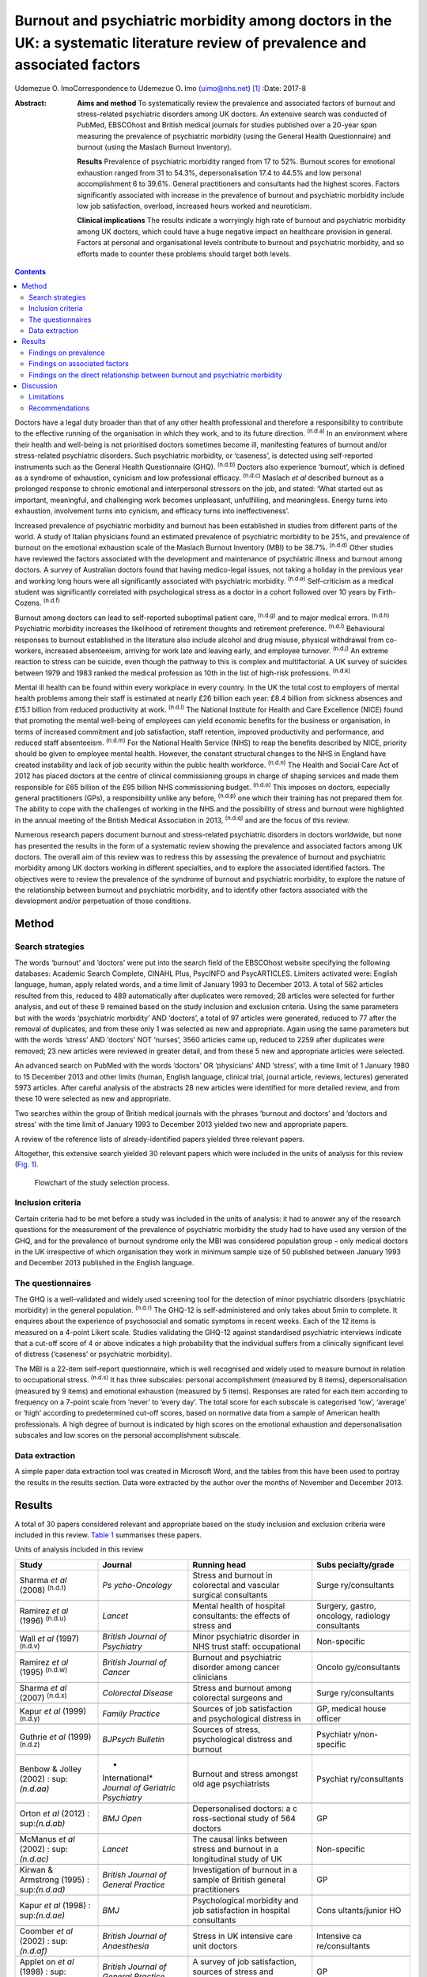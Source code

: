 ==============================================================================================================================
Burnout and psychiatric morbidity among doctors in the UK: a systematic literature review of prevalence and associated factors
==============================================================================================================================

Udemezue O. ImoCorrespondence to Udemezue O. Imo (uimo@nhs.net)  [1]_
:Date: 2017-8

:Abstract:
   **Aims and method** To systematically review the prevalence and
   associated factors of burnout and stress-related psychiatric
   disorders among UK doctors. An extensive search was conducted of
   PubMed, EBSCOhost and British medical journals for studies published
   over a 20-year span measuring the prevalence of psychiatric morbidity
   (using the General Health Questionnaire) and burnout (using the
   Maslach Burnout Inventory).

   **Results** Prevalence of psychiatric morbidity ranged from 17 to
   52%. Burnout scores for emotional exhaustion ranged from 31 to 54.3%,
   depersonalisation 17.4 to 44.5% and low personal accomplishment 6 to
   39.6%. General practitioners and consultants had the highest scores.
   Factors significantly associated with increase in the prevalence of
   burnout and psychiatric morbidity include low job satisfaction,
   overload, increased hours worked and neuroticism.

   **Clinical implications** The results indicate a worryingly high rate
   of burnout and psychiatric morbidity among UK doctors, which could
   have a huge negative impact on healthcare provision in general.
   Factors at personal and organisational levels contribute to burnout
   and psychiatric morbidity, and so efforts made to counter these
   problems should target both levels.


.. contents::
   :depth: 3
..

Doctors have a legal duty broader than that of any other health
professional and therefore a responsibility to contribute to the
effective running of the organisation in which they work, and to its
future direction. :sup:`(n.d.a)` In an environment where their health
and well-being is not prioritised doctors sometimes become ill,
manifesting features of burnout and/or stress-related psychiatric
disorders. Such psychiatric morbidity, or ‘caseness’, is detected using
self-reported instruments such as the General Health Questionnaire
(GHQ). :sup:`(n.d.b)` Doctors also experience ‘burnout’, which is
defined as a syndrome of exhaustion, cynicism and low professional
efficacy. :sup:`(n.d.c)` Maslach *et al* described burnout as a
prolonged response to chronic emotional and interpersonal stressors on
the job, and stated: ‘What started out as important, meaningful, and
challenging work becomes unpleasant, unfulfilling, and meaningless.
Energy turns into exhaustion, involvement turns into cynicism, and
efficacy turns into ineffectiveness’.

Increased prevalence of psychiatric morbidity and burnout has been
established in studies from different parts of the world. A study of
Italian physicians found an estimated prevalence of psychiatric
morbidity to be 25%, and prevalence of burnout on the emotional
exhaustion scale of the Maslach Burnout Inventory (MBI) to be 38.7%.
:sup:`(n.d.d)` Other studies have reviewed the factors associated with
the development and maintenance of psychiatric illness and burnout among
doctors. A survey of Australian doctors found that having medico-legal
issues, not taking a holiday in the previous year and working long hours
were all significantly associated with psychiatric morbidity.
:sup:`(n.d.e)` Self-criticism as a medical student was significantly
correlated with psychological stress as a doctor in a cohort followed
over 10 years by Firth-Cozens. :sup:`(n.d.f)`

Burnout among doctors can lead to self-reported suboptimal patient care,
:sup:`(n.d.g)` and to major medical errors. :sup:`(n.d.h)` Psychiatric
morbidity increases the likelihood of retirement thoughts and retirement
preference. :sup:`(n.d.i)` Behavioural responses to burnout established
in the literature also include alcohol and drug misuse, physical
withdrawal from co-workers, increased absenteeism, arriving for work
late and leaving early, and employee turnover. :sup:`(n.d.j)` An extreme
reaction to stress can be suicide, even though the pathway to this is
complex and multifactorial. A UK survey of suicides between 1979 and
1983 ranked the medical profession as 10th in the list of high-risk
professions. :sup:`(n.d.k)`

Mental ill health can be found within every workplace in every country.
In the UK the total cost to employers of mental health problems among
their staff is estimated at nearly £26 billion each year: £8.4 billion
from sickness absences and £15.1 billion from reduced productivity at
work. :sup:`(n.d.l)` The National Institute for Health and Care
Excellence (NICE) found that promoting the mental well-being of
employees can yield economic benefits for the business or organisation,
in terms of increased commitment and job satisfaction, staff retention,
improved productivity and performance, and reduced staff absenteeism.
:sup:`(n.d.m)` For the National Health Service (NHS) to reap the
benefits described by NICE, priority should be given to employee mental
health. However, the constant structural changes to the NHS in England
have created instability and lack of job security within the public
health workforce. :sup:`(n.d.n)` The Health and Social Care Act of 2012
has placed doctors at the centre of clinical commissioning groups in
charge of shaping services and made them responsible for £65 billion of
the £95 billion NHS commissioning budget. :sup:`(n.d.o)` This imposes on
doctors, especially general practitioners (GPs), a responsibility unlike
any before, :sup:`(n.d.p)` one which their training has not prepared
them for. The ability to cope with the challenges of working in the NHS
and the possibility of stress and burnout were highlighted in the annual
meeting of the British Medical Association in 2013, :sup:`(n.d.q)` and
are the focus of this review.

Numerous research papers document burnout and stress-related psychiatric
disorders in doctors worldwide, but none has presented the results in
the form of a systematic review showing the prevalence and associated
factors among UK doctors. The overall aim of this review was to redress
this by assessing the prevalence of burnout and psychiatric morbidity
among UK doctors working in different specialties, and to explore the
associated identified factors. The objectives were to review the
prevalence of the syndrome of burnout and psychiatric morbidity, to
explore the nature of the relationship between burnout and psychiatric
morbidity, and to identify other factors associated with the development
and/or perpetuation of those conditions.

.. _S1:

Method
======

.. _S2:

Search strategies
-----------------

The words ‘burnout’ and ‘doctors’ were put into the search field of the
EBSCOhost website specifying the following databases: Academic Search
Complete, CINAHL Plus, PsycINFO and PsycARTICLES. Limiters activated
were: English language, human, apply related words, and a time limit of
January 1993 to December 2013. A total of 562 articles resulted from
this, reduced to 489 automatically after duplicates were removed; 28
articles were selected for further analysis, and out of these 9 remained
based on the study inclusion and exclusion criteria. Using the same
parameters but with the words ‘psychiatric morbidity’ AND ‘doctors’, a
total of 97 articles were generated, reduced to 77 after the removal of
duplicates, and from these only 1 was selected as new and appropriate.
Again using the same parameters but with the words ‘stress’ AND
‘doctors’ NOT ‘nurses’, 3560 articles came up, reduced to 2259 after
duplicates were removed; 23 new articles were reviewed in greater
detail, and from these 5 new and appropriate articles were selected.

An advanced search on PubMed with the words ‘doctors’ OR ‘physicians’
AND ‘stress’, with a time limit of 1 January 1980 to 15 December 2013
and other limits (human, English language, clinical trial, journal
article, reviews, lectures) generated 5973 articles. After careful
analysis of the abstracts 28 new articles were identified for more
detailed review, and from these 10 were selected as new and appropriate.

Two searches within the group of British medical journals with the
phrases ‘burnout and doctors’ and ‘doctors and stress’ with the time
limit of January 1993 to December 2013 yielded two new and appropriate
papers.

A review of the reference lists of already-identified papers yielded
three relevant papers.

Altogether, this extensive search yielded 30 relevant papers which were
included in the units of analysis for this review (`Fig. 1 <#F1>`__).

.. figure:: 198f1
   :alt: Flowchart of the study selection process.
   :name: F1

   Flowchart of the study selection process.

.. _S3:

Inclusion criteria
------------------

Certain criteria had to be met before a study was included in the units
of analysis: it had to answer any of the research questions for the
measurement of the prevalence of psychiatric morbidity the study had to
have used any version of the GHQ, and for the prevalence of burnout
syndrome only the MBI was considered population group – only medical
doctors in the UK irrespective of which organisation they work in
minimum sample size of 50 published between January 1993 and December
2013 published in the English language.

.. _S4:

The questionnaires
------------------

The GHQ is a well-validated and widely used screening tool for the
detection of minor psychiatric disorders (psychiatric morbidity) in the
general population. :sup:`(n.d.r)` The GHQ-12 is self-administered and
only takes about 5min to complete. It enquires about the experience of
psychosocial and somatic symptoms in recent weeks. Each of the 12 items
is measured on a 4-point Likert scale. Studies validating the GHQ-12
against standardised psychiatric interviews indicate that a cut-off
score of 4 or above indicates a high probability that the individual
suffers from a clinically significant level of distress (‘caseness’ or
psychiatric morbidity).

The MBI is a 22-item self-report questionnaire, which is well recognised
and widely used to measure burnout in relation to occupational stress.
:sup:`(n.d.s)` It has three subscales: personal accomplishment (measured
by 8 items), depersonalisation (measured by 9 items) and emotional
exhaustion (measured by 5 items). Responses are rated for each item
according to frequency on a 7-point scale from ‘never’ to ‘every day’.
The total score for each subscale is categorised ‘low’, ‘average’ or
‘high’ according to predetermined cut-off scores, based on normative
data from a sample of American health professionals. A high degree of
burnout is indicated by high scores on the emotional exhaustion and
depersonalisation subscales and low scores on the personal
accomplishment subscale.

.. _S5:

Data extraction
---------------

A simple paper data extraction tool was created in Microsoft Word, and
the tables from this have been used to portray the results in the
results section. Data were extracted by the author over the months of
November and December 2013.

.. _S6:

Results
=======

A total of 30 papers considered relevant and appropriate based on the
study inclusion and exclusion criteria were included in this review.
`Table 1 <#T1>`__ summarises these papers.

.. container:: table-wrap
   :name: T1

   .. container:: caption

      .. rubric:: 

      Units of analysis included in this review

   +----------------+----------------+----------------+----------------+
   | Study          | Journal        | Running head   | Subs           |
   |                |                |                | pecialty/grade |
   +================+================+================+================+
   | Sharma *et al* | *Ps            | Stress and     | Surge          |
   | (2008)         | ycho-Oncology* | burnout in     | ry/consultants |
   | :sup:`(n.d.t)` |                | colorectal and |                |
   |                |                | vascular       |                |
   |                |                | surgical       |                |
   |                |                | consultants    |                |
   +----------------+----------------+----------------+----------------+
   |                |                |                |                |
   +----------------+----------------+----------------+----------------+
   | Ramirez *et    | *Lancet*       | Mental health  | Surgery,       |
   | al* (1996)     |                | of hospital    | gastro,        |
   | :sup:`(n.d.u)` |                | consultants:   | oncology,      |
   |                |                | the effects of | radiology      |
   |                |                | stress and     | consultants    |
   +----------------+----------------+----------------+----------------+
   |                |                |                |                |
   +----------------+----------------+----------------+----------------+
   | Wall *et al*   | *British       | Minor          | Non-specific   |
   | (1997)         | Journal*       | psychiatric    |                |
   | :sup:`(n.d.v)` | *of            | disorder in    |                |
   |                | Psychiatry*    | NHS trust      |                |
   |                |                | staff:         |                |
   |                |                | occupational   |                |
   +----------------+----------------+----------------+----------------+
   |                |                |                |                |
   +----------------+----------------+----------------+----------------+
   | Ramirez *et    | *British       | Burnout and    | Oncolo         |
   | al* (1995)     | Journal*       | psychiatric    | gy/consultants |
   | :sup:`(n.d.w)` | *of Cancer*    | disorder among |                |
   |                |                | cancer         |                |
   |                |                | clinicians     |                |
   +----------------+----------------+----------------+----------------+
   |                |                |                |                |
   +----------------+----------------+----------------+----------------+
   | Sharma *et al* | *Colorectal    | Stress and     | Surge          |
   | (2007)         | Disease*       | burnout among  | ry/consultants |
   | :sup:`(n.d.x)` |                | colorectal     |                |
   |                |                | surgeons and   |                |
   +----------------+----------------+----------------+----------------+
   |                |                |                |                |
   +----------------+----------------+----------------+----------------+
   | Kapur *et al*  | *Family        | Sources of job | GP, medical    |
   | (1999)         | Practice*      | satisfaction   | house officer  |
   | :sup:`(n.d.y)` |                | and            |                |
   |                |                | psychological  |                |
   |                |                | distress in    |                |
   +----------------+----------------+----------------+----------------+
   |                |                |                |                |
   +----------------+----------------+----------------+----------------+
   | Guthrie *et    | *BJPsych       | Sources of     | Psychiatr      |
   | al* (1999)     | Bulletin*      | stress,        | y/non-specific |
   | :sup:`(n.d.z)` |                | psychological  |                |
   |                |                | distress and   |                |
   |                |                | burnout        |                |
   +----------------+----------------+----------------+----------------+
   |                |                |                |                |
   +----------------+----------------+----------------+----------------+
   | Benbow &       | *              | Burnout and    | Psychiat       |
   | Jolley (2002)  | International* | stress amongst | ry/consultants |
   | :              | *Journal of    | old age        |                |
   | sup:`(n.d.aa)` | Geriatric*     | psychiatrists  |                |
   |                | *Psychiatry*   |                |                |
   +----------------+----------------+----------------+----------------+
   |                |                |                |                |
   +----------------+----------------+----------------+----------------+
   | Orton *et al*  | *BMJ Open*     | Depersonalised | GP             |
   | (2012)         |                | doctors: a     |                |
   | :              |                | c              |                |
   | sup:`(n.d.ab)` |                | ross-sectional |                |
   |                |                | study of 564   |                |
   |                |                | doctors        |                |
   +----------------+----------------+----------------+----------------+
   |                |                |                |                |
   +----------------+----------------+----------------+----------------+
   | McManus *et    | *Lancet*       | The causal     | Non-specific   |
   | al* (2002)     |                | links between  |                |
   | :              |                | stress and     |                |
   | sup:`(n.d.ac)` |                | burnout in a   |                |
   |                |                | longitudinal   |                |
   |                |                | study of UK    |                |
   +----------------+----------------+----------------+----------------+
   |                |                |                |                |
   +----------------+----------------+----------------+----------------+
   | Kirwan &       | *British       | Investigation  | GP             |
   | Armstrong      | Journal*       | of burnout in  |                |
   | (1995)         | *of General    | a sample of    |                |
   | :              | Practice*      | British        |                |
   | sup:`(n.d.ad)` |                | general        |                |
   |                |                | practitioners  |                |
   +----------------+----------------+----------------+----------------+
   |                |                |                |                |
   +----------------+----------------+----------------+----------------+
   | Kapur *et al*  | *BMJ*          | Psychological  | Cons           |
   | (1998)         |                | morbidity and  | ultants/junior |
   | :              |                | job            | HO             |
   | sup:`(n.d.ae)` |                | satisfaction   |                |
   |                |                | in hospital    |                |
   |                |                | consultants    |                |
   +----------------+----------------+----------------+----------------+
   |                |                |                |                |
   +----------------+----------------+----------------+----------------+
   | Coomber *et    | *British       | Stress in UK   | Intensive      |
   | al* (2002)     | Journal*       | intensive care | ca             |
   | :              | *of            | unit doctors   | re/consultants |
   | sup:`(n.d.af)` | Anaesthesia*   |                |                |
   +----------------+----------------+----------------+----------------+
   |                |                |                |                |
   +----------------+----------------+----------------+----------------+
   | Applet on *et  | *British       | A survey of    | GP             |
   | al* (1998)     | Journal*       | job            |                |
   | :              | *of General    | satisfaction,  |                |
   | sup:`(n.d.ag)` | Practice*      | sources of     |                |
   |                |                | stress and     |                |
   |                |                | psychological  |                |
   +----------------+----------------+----------------+----------------+
   |                |                |                |                |
   +----------------+----------------+----------------+----------------+
   | Newbury-Birch  | *Postgraduate  | Psychological  | Junior HO      |
   | & Kamali       | Medical*       | stress,        |                |
   | (2001)         | *Journal*      | anxiety,       |                |
   | :              |                | depression,    |                |
   | sup:`(n.d.ah)` |                | job            |                |
   |                |                | satisfaction   |                |
   +----------------+----------------+----------------+----------------+
   |                |                |                |                |
   +----------------+----------------+----------------+----------------+
   | Cartwright *et | *Journal of    | Workload and   | Microbi        |
   | al* (2002)     | Clinical*      | stress in      | ology/virology |
   | :              | *Pathology*    | consultant     | consultants    |
   | sup:`(n.d.ai)` |                | medical        |                |
   |                |                | microbiolo-    |                |
   |                |                | gists          |                |
   +----------------+----------------+----------------+----------------+
   |                |                |                |                |
   +----------------+----------------+----------------+----------------+
   | Caplan (1994)  | *BMJ*          | Stress,        | Consultants    |
   | :              |                | anxiety, and   | (              |
   | sup:`(n.d.aj)` |                | depression in  | non-specific), |
   |                |                | hospital       | GP             |
   |                |                | consultants,   |                |
   |                |                | general        |                |
   +----------------+----------------+----------------+----------------+
   |                |                |                |                |
   +----------------+----------------+----------------+----------------+
   | Burbeck *et    | *Emergency     | Occupational   | Emergency      |
   | al* (2002)     | Medicine*      | stress in      | medicine/      |
   | :              | *Journal*      | consultants in | consultants    |
   | sup:`(n.d.ak)` |                | accident and   |                |
   |                |                | emergency      |                |
   +----------------+----------------+----------------+----------------+
   |                |                |                |                |
   +----------------+----------------+----------------+----------------+
   | Soler *et al*  | *Family        | Burnout in     | GP             |
   | (2008)         | Practice*      | European       |                |
   | :              |                | family         |                |
   | sup:`(n.d.al)` |                | doctors: the   |                |
   |                |                | EGPRN study    |                |
   +----------------+----------------+----------------+----------------+
   |                |                |                |                |
   +----------------+----------------+----------------+----------------+
   | Bogg *et al*   | *Medical       | Training, job  | Pr             |
   | (2001)         | Education*     | demands and    | e-registration |
   | :              |                | mental health  | HO             |
   | sup:`(n.d.am)` |                | of pre-        |                |
   |                |                | registration   |                |
   +----------------+----------------+----------------+----------------+
   |                |                |                |                |
   +----------------+----------------+----------------+----------------+
   | Upton *et al*  | *Surgery*      | The experience | Surge          |
   | (2012)         |                | of burnout     | ry/consultants |
   | :              |                | across         |                |
   | sup:`(n.d.an)` |                | different      |                |
   |                |                | surgical       |                |
   |                |                | specialties    |                |
   +----------------+----------------+----------------+----------------+
   |                |                |                |                |
   +----------------+----------------+----------------+----------------+
   | Sochos &       | *The European  | Burnout,       | Psychiatry,    |
   | Bowers (2012)  | Journal*       | occupational   | medicine/      |
   | :              | *of            | stressors, and | senior HO      |
   | sup:`(n.d.ao)` | Psychiatry*    | social support |                |
   |                |                | in             |                |
   |                |                | psychiatric    |                |
   +----------------+----------------+----------------+----------------+
   |                |                |                |                |
   +----------------+----------------+----------------+----------------+
   | McManus *et    | *BMC Medicine* | Stress,        | Non-specific   |
   | al* (2004)     |                | burnout and    |                |
   | :              |                | doctors'       |                |
   | sup:`(n.d.ap)` |                | attitudes to   |                |
   |                |                | work are       |                |
   |                |                | determined     |                |
   +----------------+----------------+----------------+----------------+
   |                |                |                |                |
   +----------------+----------------+----------------+----------------+
   | Paice *et al*  | *Medical       | Stressful      | Pr             |
   | (2002)         | Education*     | incidents,     | e-registration |
   | :              |                | stress and     | HO             |
   | sup:`(n.d.aq)` |                | coping         |                |
   |                |                | strategies in  |                |
   |                |                | the            |                |
   |                |                | pr             |                |
   |                |                | e-registration |                |
   +----------------+----------------+----------------+----------------+
   |                |                |                |                |
   +----------------+----------------+----------------+----------------+
   | Tattersall *et | *Stress        | Stress and     | Non-specific   |
   | al* (1999)     | Medicine*      | coping in      |                |
   | :              |                | hospital       |                |
   | sup:`(n.d.ar)` |                | doctors        |                |
   +----------------+----------------+----------------+----------------+
   |                |                |                |                |
   +----------------+----------------+----------------+----------------+
   | McManus *et    | *BMC Medicine* | Vocation and   | Non-specific   |
   | al* (2011)     |                | avocation:     |                |
   | :              |                | leisure        |                |
   | sup:`(n.d.as)` |                | activities     |                |
   |                |                | correlate with |                |
   |                |                | professional   |                |
   +----------------+----------------+----------------+----------------+
   |                |                |                |                |
   +----------------+----------------+----------------+----------------+
   | Deary *et al*  | *British       | Models of      | Consultants    |
   | (1996)         | Journal*       | job-related    |                |
   | :              | *of            | stress and     |                |
   | sup:`(n.d.at)` | Psychology*    | personal       |                |
   |                |                | achievement    |                |
   |                |                | among          |                |
   +----------------+----------------+----------------+----------------+
   |                |                |                |                |
   +----------------+----------------+----------------+----------------+
   | Thompson *et   | *The Clinical  | Contemporary   | Foundation     |
   | al* (2009)     | Teacher*       | experience of  | doctors        |
   | :              |                | stress in UK   |                |
   | sup:`(n.d.au)` |                | foundation     |                |
   |                |                | doctors        |                |
   +----------------+----------------+----------------+----------------+
   |                |                |                |                |
   +----------------+----------------+----------------+----------------+
   | Berman *et al* | *Clinical      | Occupational   | Oncology and   |
   | (2007)         | Medicine*      | stress in      | palliative     |
   | :              |                | palliative     | medicine       |
   | sup:`(n.d.av)` |                | medicine,      | registrars     |
   |                |                | medical        |                |
   |                |                | oncology       |                |
   +----------------+----------------+----------------+----------------+
   |                |                |                |                |
   +----------------+----------------+----------------+----------------+
   | Taylor *et al* | *Lancet*       | Changes in     | Consultants    |
   | (2005)         |                | mental health  |                |
   | :              |                | of UK hospital |                |
   | sup:`(n.d.aw)` |                | consultants    |                |
   +----------------+----------------+----------------+----------------+

   GP, general practitioner; HO, house officer.

.. _S7:

Findings on prevalence
----------------------

Seven studies
:sup:`(n.d.t),(n.d.u),(n.d.w),(n.d.x),(n.d.z),(n.d.ac),(n.d.aw)` had
quantifiable data on the prevalence of both psychiatric morbidity and
burnout (an in-depth analysis of studies reviewed in this paper is
included in an online data supplement to this article). Altogether 22
studies reported on prevalence of psychiatric morbidity, and the range
was 17–52% (average 31%). GPs and consultants had the highest scores.
Fourteen studies had burnout scores, with nine reporting scores as
percentages and five as mean scores; one study :sup:`(n.d.aa)` had both
percentage and mean burnout scores. For emotional exhaustion the scores
ranged from 31 to 54.3% and mean scores ranged from 2.90 to 31.26; for
depersonalisation the scores ranged from 17.4 to 44.5% (1.95–15.68) and
for low personal accomplishment the range was 6–39.6% (4.36–34.21). GPs,
consultants and pre-registration house officers had the highest levels
of burnout in the studies.

McManus *et al*, :sup:`(n.d.as)` in a UK-wide study carried out in 2009,
had the largest sample size at 2845 doctors and reported prevalence of
psychiatric morbidity at 19.2%. The other two UK-wide studies with
samples of over 1000 cutting across specialties and grades
:sup:`(n.d.v),(n.d.ap)` reported psychiatric morbidity prevalence rates
of 27.8% and 21.3%, respectively. Taylor *et al* :sup:`(n.d.aw)`
reviewed 1308 consultants from different specialties and found the
prevalence of psychiatric morbidity to be 32%.

One longitudinal study :sup:`(n.d.ac)` found no significant increase in
the prevalence of psychiatric morbidity over 3 years in a non-specific
group of doctors. Another longitudinal study :sup:`(n.d.aw)` found a
significant increase in psychiatric morbidity and emotional exhaustion
among consultants over 8 years.

The only European Union (EU) study looking at the prevalence of burnout
in GPs from 12 EU countries :sup:`(n.d.al)` found lower average scores
on all burnout scales compared with those of English GPs.

.. _S8:

Findings on associated factors
------------------------------

Job satisfaction was found to be protective against the effect of stress
on emotional exhaustion. The number of hours worked, job stress and
overload were associated with increased psychiatric morbidity in eight
studies. Two studies :sup:`(n.d.u),(n.d.ak)` found that women had
significantly higher psychiatric morbidity than men, but three studies
:sup:`(n.d.z),(n.d.ag),(n.d.ar)` did not find any association with
gender. The personality trait of neuroticism was significantly
associated with increase in psychiatric morbidity in three studies,
:sup:`(n.d.ah),(n.d.ap),(n.d.at)` while conscientiousness was a
protective factor. Psychiatric morbidity was also positively associated
with taking work home and with the effect of stress on family life.

Job satisfaction was negatively correlated with burnout in three
studies. :sup:`(n.d.t),(n.d.u),(n.d.x)` Age was an interesting factor;
increased depersonalisation was found in younger doctors in five
studies, :sup:`(n.d.t),(n.d.u),(n.d.z),(n.d.ab),(n.d.ad)` whereas
emotional exhaustion increased with age in two studies.
:sup:`(n.d.u),(n.d.an)` Being single was associated with increased
burnout scores, and neuroticism increased burnout significantly in two
studies. :sup:`(n.d.ap),(n.d.at)` Increased job stress and workload
increased burnout in three studies, with significantly lower emotional
exhaustion scores in part-time GPs.

.. _S9:

Findings on the direct relationship between burnout and psychiatric morbidity
-----------------------------------------------------------------------------

Three studies :sup:`(n.d.x),(n.d.ac),(n.d.as)` found significant
positive correlations between psychiatric morbidity as measured by the
GHQ, and burnout syndrome. Using the process of casual modelling,
McManus *et al* :sup:`(n.d.ac)` found that when scores were considered
in 1997 and later in 2000, emotional exhaustion increased psychiatric
morbidity, and *vice versa*. Personal accomplishment increased emotional
exhaustion directly, and increased psychiatric morbidity directly but
also indirectly through increasing emotional exhaustion. When other
mental health problems were considered, anxiety and depression were
found to increase psychiatric morbidity in three studies,
:sup:`(n.d.ah),(n.d.aj),(n.d.ak)` and depression increased
depersonalisation. :sup:`(n.d.an)`

.. _S10:

Discussion
==========

The findings indicate that the prevalence of psychiatric morbidity among
UK doctors is quite high, ranging from 17 to 52%. This compares
unfavourably with the results from a longitudinal survey of people
living in private households within the UK, which found an 18-month
period prevalence of common mental disorders to be 21%. :sup:`(n.d.ax)`
Only 4 of the 22 studies that reported on psychiatric morbidity found
prevalence of less than 21%, :sup:`(n.d.y),(n.d.ac),(n.d.ae),(n.d.as)`
which is slightly better than 27% found in a study of palliative care
physicians in Western Australia. :sup:`(n.d.ay)` An earlier study of
junior house officers in the UK found psychiatric morbidity in 50% of
doctors, :sup:`(n.d.az)` but this was in a period when the working
pattern of junior doctors was relatively unregulated. More recent
studies of junior doctors contained in this review found the prevalence
of psychiatric morbidity to be around 19%. :sup:`(n.d.y),(n.d.ae)`
Concern over increasing prevalence of common psychiatric illnesses was
borne out by the results from the study which found a 5% increase in
morbidity among a cohort of consultants over an 8-year period.
:sup:`(n.d.aw)`

This review also found a high prevalence of burnout among UK doctors
measured using the MBI. It lends further support to the growing body of
evidence which has found the syndrome of burnout to be prevalent all
over the world among health professionals. In a sample of Australian
doctors, 24% suffered burnout; :sup:`(n.d.ay)` in a New Zealand sample
of medical consultants one in five did; :sup:`(n.d.ba)` and in a
cross-section of Japanese doctors 19% were affected. :sup:`(n.d.bb)`
This review found even higher rates of burnout, with the prevalence of
emotional exhaustion ranging from 31 to 54.3%, which would suggest UK
doctors are comparatively more prone to burnout. GPs generally had
higher scores for burnout, :sup:`(n.d.ab)` particularly in the study of
European family doctors, :sup:`(n.d.al)` which found that the only
countries in which GPs had higher burnout scores than England were
Turkey, Italy, Bulgaria and Greece. Emotional exhaustion among a cohort
of consultants was shown to have increased over an 8-year period,
:sup:`(n.d.aw)` with a prevalence of 41% in 2002.

This review has been able to pool together different studies which
report on factors associated with the development and perpetuation of
psychiatric morbidity and burnout. Neuroticism was positively and
significantly correlated with psychological distress and burnout in
three studies. :sup:`(n.d.ah),(n.d.ap),(n.d.at)` Neuroticism refers to a
lack of psychological adjustment and instability leading to a tendency
to be stress-prone, anxious, depressed and insecure, and it has been
shown to negatively predict extrinsic career success. :sup:`(n.d.bc)`
McManus *et al*, :sup:`(n.d.ap)` in a 12-year longitudinal study on a
cohort of students who started studying medicine in 1990, found that
doctors who are more stressed and emotionally exhausted showed higher
levels of neuroticism all through their careers. Neuroticism was also
positively associated with perceived high workload. The researchers
concluded that neuroticism was not only a correlate but a cause of
work-related stress and burnout. Similar findings were noted by Clarke &
Singh :sup:`(n.d.bd)` in a study looking at the pessimistic explanatory
style of processing information, which is a manifestation of
neuroticism. In that study neuroticism was shown to positively predict
psychological distress in doctors, and the authors recommended that
susceptible doctors should be offered cognitive-behavioural therapy
(CBT) to alter their explanatory style.

In an editorial titled ‘Why are doctors so unhappy?’ Richard Smith
stated that the most obvious cause of doctors' unhappiness was that they
feel overworked and under-supported. :sup:`(n.d.be)` Job stress, feeling
overloaded and the number of hours worked were positively linked to
psychiatric ‘caseness’ and burnout in many of the studies in the present
review, and this cut across specialties and grades. A General Medical
Council (GMQ survey :sup:`(n.d.bf)` of doctors in training found that
22% felt their working pattern leaves them short of sleep at work, and
59% said they regularly worked beyond their rostered hours. Increasing
job stress without a commensurate increase in job satisfaction was
associated with the presence of psychiatric morbidity, and job
satisfaction was also positively correlated with illness in six of the
reviewed studies :sup:`(n.d.t),(n.d.u),(n.d.x),(n.d.ag)–(n.d.ai)`
Another significant finding was the correlation between psychiatric
disorders and burnout, with the two feeding off each other, leading to
worsening outcomes.

The public health importance of these findings cannot be overemphasised.
GPs are at the frontline of healthcare delivery in the UK, and around
90% of all NHS contacts take place in primary care, with nearly 300
million GP consultations a year. :sup:`(n.d.bg)` The estimated total
number of GP consultations in England rose from 217.3 million in 1995 to
300.4 million in 2008, with a trebling of telephone consultations, and
with the highest consultation rates among the growing population of
elderly individuals. :sup:`(n.d.bh)` Increased live births of over 110
000 over the past 10 years, :sup:`(n.d.bi)` and an ageing population
:sup:`(n.d.bj)` have contributed to the pressure felt by services in
general. However, in spite of the increased demand on primary care
services, the proportion of the NHS budget that is spent on general
practice has slumped to record levels, and GPs report that this has
compromised the quality of care they can provide. :sup:`(n.d.bk)` Under
these circumstances, the added expectation from the UK Department of
Health that GP surgeries should open for longer hours and should expand
patient choice will undoubtedly lead to even more psychological distress
and burnout among GPs.

A government-driven emphasis in the NHS on performance management and
targets increases job demands and stress among managers, :sup:`(n.d.bl)`
and increases psychiatric morbidity among doctors. The current climate
of austerity in the UK, and the expectation that doctors should continue
to provide high-quality care to patients within an NHS intending to make
£20 billion worth of savings, :sup:`(n.d.bm)` further expose doctors to
burnout and stress. Psychiatrists are already having to deal with the
expected increase in demand for mental health services stemming from the
economic downturn, :sup:`(n.d.bn)` and the increase in suicide rates
:sup:`(n.d.bo)` among the working-age population. Psychiatrists are
particularly vulnerable to burnout, and patient suicide is a factor
significantly associated with stress and burnout in this group
:sup:`(n.d.bp)`

Burnout among doctors can affect the entire public health workforce
because as a syndrome it is considered ‘contagious’. :sup:`(n.d.bq)`
With the push for doctors to take up leadership positions at every level
within the NHS a burnt-out doctor can negatively affect the entire
healthcare delivery system. Unhealthy coping strategies in response to
burnout and stress were identified in this review: these include
retiring early, taking work home, taking it out on family, mixing less
with friends, and avoidance, all of which work against the development
of a healthy work-life balance.

.. _S11:

Limitations
-----------

Some key limitations are worth highlighting. First, all the studies were
cross-sectional surveys using questionnaires sent to the participants
online or by post. Response rates varied, with some as low as 17%, and
only in half of the studies was effort made to increase the response
rate by sending reminders or repeat questionnaires. Non-response bias
could have affected the results. Second, although the MBI was used in
all the studies examining burnout, different versions of the MBI were
utilised. With the GHQ some studies used the 28-item version but most
used the 12-item version. The cut-off for ‘caseness’ using the GHQ also
differed between studies and ranged between ⩾3 and ⩾5. However, these
differences may not have significantly affected the overall findings
given that a study to validate the two versions of the GHQ found no
difference between them, and also established that the different cut-off
for ‘caseness’ did not affect the questionnaire's validity.
:sup:`(n.d.b)`

The cross-sectional method used for the surveys makes it difficult to
draw a firm conclusion on the outcomes from a cause and effect
perspective. Also, the number of potential confounders for the presence
of burnout and common psychiatric disorders is vast and cannot be
controlled for in surveys alone.

The fact that this literature review ends in 2013 may be considered a
limitation, but the hope is that this paper will trigger more research
in this area, and the author's intention is to update the literature
review by 2023.

.. _S12:

Recommendations
---------------

Doctors are ultimately responsible for the quality of care they provide
at any time, and they need to be aware of their own vulnerability to
burnout and psychiatric illness, and of their impact on patient care.
Traditionally, doctors take pride in working a lot of hours,
:sup:`(n.d.br)` and are 3 to 4 times less likely to take days off sick
compared with other health professionals; :sup:`(n.d.bs)` this
combination is a recipe for burnout. A whole list of support networks is
available on the GMC website, :sup:`(n.d.bt)` and doctors should be
encouraged to utilise these. However, there is a ‘culture of fear’ among
doctors regarding the GMC, and 96 doctors, a lot of whom had mental
health problems, have died by suicide since 2004 while being
investigated by the GMC. :sup:`(n.d.bu)` A lot more work is therefore
needed to make the most vulnerable doctors feel supported.

At an organisational level, approaches designed to reduce the workload
of doctors should be prioritised. Changes to doctors' contract of
service should reflect an understanding of the impact of work-related
factors on the health and well-being of doctors, and any such contract
should contain the necessary protections to reduce the experience of
psychiatric illness and burnout. The benefits of a healthy workforce on
the quality of care provided in the NHS cannot be overstated.

.. container:: references csl-bib-body hanging-indent
   :name: refs

   .. container:: csl-entry
      :name: ref-R1

      n.d.a.

   .. container:: csl-entry
      :name: ref-R2

      n.d.b.

   .. container:: csl-entry
      :name: ref-R3

      n.d.c.

   .. container:: csl-entry
      :name: ref-R4

      n.d.bq.

   .. container:: csl-entry
      :name: ref-R5

      n.d.d.

   .. container:: csl-entry
      :name: ref-R6

      n.d.e.

   .. container:: csl-entry
      :name: ref-R7

      n.d.f.

   .. container:: csl-entry
      :name: ref-R8

      n.d.g.

   .. container:: csl-entry
      :name: ref-R9

      n.d.h.

   .. container:: csl-entry
      :name: ref-R10

      n.d.i.

   .. container:: csl-entry
      :name: ref-R11

      n.d.j.

   .. container:: csl-entry
      :name: ref-R12

      n.d.k.

   .. container:: csl-entry
      :name: ref-R13

      n.d.l.

   .. container:: csl-entry
      :name: ref-R14

      n.d.m.

   .. container:: csl-entry
      :name: ref-R15

      n.d.n.

   .. container:: csl-entry
      :name: ref-R16

      n.d.o.

   .. container:: csl-entry
      :name: ref-R17

      n.d.p.

   .. container:: csl-entry
      :name: ref-R18

      n.d.q.

   .. container:: csl-entry
      :name: ref-R19

      n.d.r.

   .. container:: csl-entry
      :name: ref-R20

      n.d.s.

   .. container:: csl-entry
      :name: ref-R21

      n.d.t.

   .. container:: csl-entry
      :name: ref-R22

      n.d.u.

   .. container:: csl-entry
      :name: ref-R23

      n.d.v.

   .. container:: csl-entry
      :name: ref-R24

      n.d.w.

   .. container:: csl-entry
      :name: ref-R25

      n.d.x.

   .. container:: csl-entry
      :name: ref-R26

      n.d.y.

   .. container:: csl-entry
      :name: ref-R27

      n.d.z.

   .. container:: csl-entry
      :name: ref-R28

      n.d.aa.

   .. container:: csl-entry
      :name: ref-R29

      n.d.ab.

   .. container:: csl-entry
      :name: ref-R30

      n.d.ac.

   .. container:: csl-entry
      :name: ref-R31

      n.d.ad.

   .. container:: csl-entry
      :name: ref-R32

      n.d.ae.

   .. container:: csl-entry
      :name: ref-R33

      n.d.af.

   .. container:: csl-entry
      :name: ref-R34

      n.d.ag.

   .. container:: csl-entry
      :name: ref-R35

      n.d.ah.

   .. container:: csl-entry
      :name: ref-R36

      n.d.ai.

   .. container:: csl-entry
      :name: ref-R37

      n.d.aj.

   .. container:: csl-entry
      :name: ref-R38

      n.d.ak.

   .. container:: csl-entry
      :name: ref-R39

      n.d.al.

   .. container:: csl-entry
      :name: ref-R40

      n.d.am.

   .. container:: csl-entry
      :name: ref-R41

      n.d.an.

   .. container:: csl-entry
      :name: ref-R42

      n.d.ao.

   .. container:: csl-entry
      :name: ref-R43

      n.d.ap.

   .. container:: csl-entry
      :name: ref-R44

      n.d.aq.

   .. container:: csl-entry
      :name: ref-R45

      n.d.ar.

   .. container:: csl-entry
      :name: ref-R46

      n.d.as.

   .. container:: csl-entry
      :name: ref-R47

      n.d.at.

   .. container:: csl-entry
      :name: ref-R48

      n.d.au.

   .. container:: csl-entry
      :name: ref-R49

      n.d.av.

   .. container:: csl-entry
      :name: ref-R50

      n.d.aw.

   .. container:: csl-entry
      :name: ref-R51

      n.d.ax.

   .. container:: csl-entry
      :name: ref-R52

      n.d.ay.

   .. container:: csl-entry
      :name: ref-R53

      n.d.az.

   .. container:: csl-entry
      :name: ref-R54

      n.d.ba.

   .. container:: csl-entry
      :name: ref-R55

      n.d.bb.

   .. container:: csl-entry
      :name: ref-R56

      n.d.bc.

   .. container:: csl-entry
      :name: ref-R57

      n.d.bd.

   .. container:: csl-entry
      :name: ref-R58

      n.d.be.

   .. container:: csl-entry
      :name: ref-R59

      n.d.bf.

   .. container:: csl-entry
      :name: ref-R60

      n.d.bg.

   .. container:: csl-entry
      :name: ref-R61

      n.d.bh.

   .. container:: csl-entry
      :name: ref-R62

      n.d.bi.

   .. container:: csl-entry
      :name: ref-R63

      n.d.bj.

   .. container:: csl-entry
      :name: ref-R64

      n.d.bk.

   .. container:: csl-entry
      :name: ref-R65

      n.d.bl.

   .. container:: csl-entry
      :name: ref-R66

      n.d.bm.

   .. container:: csl-entry
      :name: ref-R67

      n.d.bn.

   .. container:: csl-entry
      :name: ref-R68

      n.d.bo.

   .. container:: csl-entry
      :name: ref-R69

      n.d.bp.

   .. container:: csl-entry
      :name: ref-R70

      n.d.br.

   .. container:: csl-entry
      :name: ref-R71

      n.d.bs.

   .. container:: csl-entry
      :name: ref-R72

      n.d.bt.

   .. container:: csl-entry
      :name: ref-R73

      n.d.bu.

.. [1]
   **Udemezue O. Imo** MRCPsych, MSc Public Health, consultant
   psychiatrist, Royal Oldham Hospital, Cherrywood Clinic, Oldham, UK.
